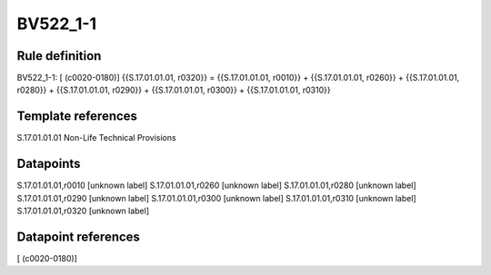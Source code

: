 =========
BV522_1-1
=========

Rule definition
---------------

BV522_1-1: [ (c0020-0180)] {{S.17.01.01.01, r0320}} = {{S.17.01.01.01, r0010}} + {{S.17.01.01.01, r0260}} + {{S.17.01.01.01, r0280}} + {{S.17.01.01.01, r0290}} + {{S.17.01.01.01, r0300}} + {{S.17.01.01.01, r0310}}


Template references
-------------------

S.17.01.01.01 Non-Life Technical Provisions


Datapoints
----------

S.17.01.01.01,r0010 [unknown label]
S.17.01.01.01,r0260 [unknown label]
S.17.01.01.01,r0280 [unknown label]
S.17.01.01.01,r0290 [unknown label]
S.17.01.01.01,r0300 [unknown label]
S.17.01.01.01,r0310 [unknown label]
S.17.01.01.01,r0320 [unknown label]


Datapoint references
--------------------

[ (c0020-0180)]